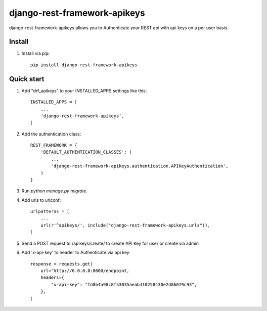 =====
django-rest-framework-apikeys
=====

django-rest-framework-apikeys allows you to Authenticate your REST api with api keys on a per user basis.

Install
-----------
1. Install via pip::

    pip install django-rest-framework-apikeys

Quick start
-----------

1. Add "drf_apikeys" to your INSTALLED_APPS settings like this::

    INSTALLED_APPS = [
        ...
        'django-rest-framework-apikeys',
    ]

2. Add the authentication class::

    REST_FRAMEWORK = {
        'DEFAULT_AUTHENTICATION_CLASSES': (
            ...
            'django-rest-framework-apikeys.authentication.APIKeyAuthentication',
        )
    }

3. Run `python manage.py migrate`.

4. Add urls to urlconf::

    urlpatterns = [
        ...
        url(r'^apikeys/', include("django-rest-framework-apikeys.urls")),
    ]


5. Send a POST request to /apikeys/create/ to create API Key for user or create via admin

6. Add 'x-api-key' to header to Authenticate via api key::

    response = requests.get(
        url="http://0.0.0.0:8000/endpoint,
        headers={
            "x-api-key": "fd8b4a98c8f53035aeab410258430e2d86079c93",
        },
    )

